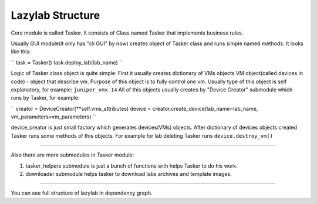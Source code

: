 Lazylab Structure
======================

Core module is called Tasker.
It consists of Class named Tasker that implements business rules.

Usually GUI module(it only has "cli GUI" by now) creates object of Tasker class and 
runs simple named methods.
It looks like this:

``
task = Tasker()
task.deploy_lab(lab_name)
``

Logic of Tasker class object is quite simple:
First it usually creates dictionary of VMs objects
VM object(called devices in code) - object that describe vm.
Purpose of this object is to fully control one vm.
Usually type of this object is self explanatory, for example: ``juniper_vmx_14``
All of this objects usually creates by "Device Creator" submodule which runs by Tasker, for example:

``
creator = DeviceCreator(**self.vms_attributes)
device = creator.create_device(lab_name=lab_name, vm_parameters=vm_parameters)
``

device_creator is just small factory which generates devices(VMs) objects.
After dictionary of devices objects created Tasker runs some methods of this objects.
For example for lab deleting Tasker runs ``device.destroy_vm()``

===============================

Also there are more submodules in Tasker module:

1. tasker_helpers submodule is just a bunch of functions with helps Tasker to do his work.

2. downloader submodule helps tasker to download labs archives and template images.


================================

You can see full structure of lazylab in dependency graph.
